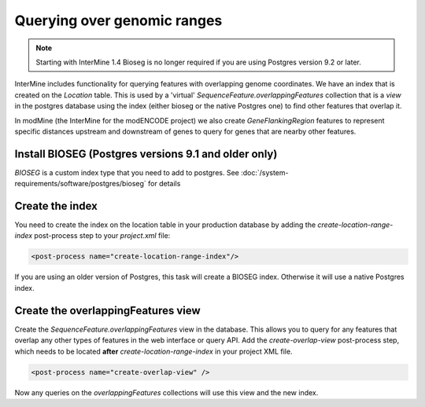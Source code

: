 Querying over genomic ranges
================================

.. note::
  
   Starting with InterMine 1.4 Bioseg is no longer required if you are using Postgres version 9.2 or later.

InterMine includes functionality for querying features with overlapping genome coordinates.  We have an index that is created on the `Location` table.  This is used by a 'virtual' `SequenceFeature.overlappingFeatures` collection that is a `view` in the postgres database using the index (either bioseg or the native Postgres one) to find other features that overlap it.

In modMine (the InterMine for the modENCODE project) we also create `GeneFlankingRegion` features to represent specific distances upstream and downstream of genes to query for genes that are nearby other features. 

Install BIOSEG (Postgres versions 9.1 and older only)
--------------------------------------------------------------------------------------------------

`BIOSEG` is a custom index type that you need to add to postgres. See :doc:`/system-requirements/software/postgres/bioseg` for details

Create the index
--------------------------------------------------------------------------------------------------

You need to create the index on the location table in your production database by adding the `create-location-range-index` post-process step to your `project.xml` file:

.. code-block:: xml

	<post-process name="create-location-range-index"/>

If you are using an older version of Postgres, this task will create a BIOSEG index. Otherwise it will use a native Postgres index.

Create the overlappingFeatures view
--------------------------------------------------------------------------------------------------

Create the `SequenceFeature.overlappingFeatures` view in the database. This allows you to query for any features that overlap any other types of features in the web interface or query API.  Add the `create-overlap-view` post-process step, which needs to be located **after** `create-location-range-index` in your project XML file.

.. code-block:: xml

	<post-process name="create-overlap-view" />

Now any queries on the `overlappingFeatures` collections will use this view and the new index.

.. index:: overlaps, region search, bioseg, genome coordinates, overlappingFeatures, create-overlap-view, create-bioseg-location-index
